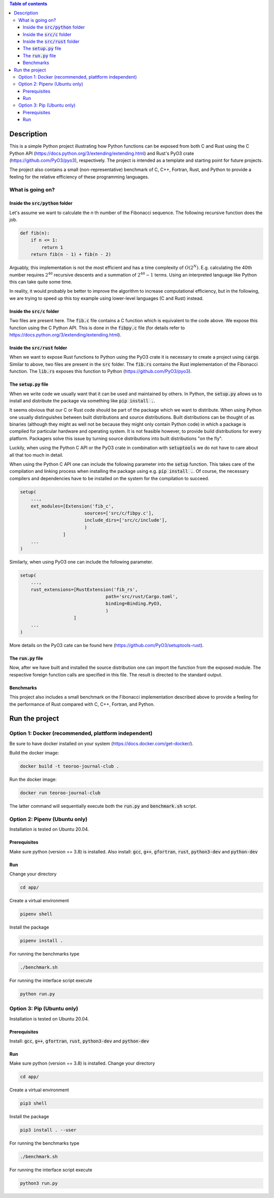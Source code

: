 .. role:: bash(code)
   :language: bash

.. contents:: Table of contents
    :depth: 3

Description
###########

This is a simple Python project illustrating how Python functions can be exposed from both C and Rust 
using the C Python API (https://docs.python.org/3/extending/extending.html) 
and Rust's PyO3 crate (https://github.com/PyO3/pyo3), respectively.
The project is intended as a template and starting point for future projects. 

The project also contains a small (non-representative) benchmark of C, C++, Fortran, Rust, and Python to provide a feeling for the relative efficiency of these programming languages.

What is going on?
*****************

Inside the :code:`src/python` folder
------------------------------------

Let's assume we want to calculate the *n* th number of the Fibonacci sequence.
The following recursive function does the job.

.. code:: python

    def fib(n):
        if n <= 1:
            return 1
        return fib(n - 1) + fib(n - 2)

Arguably, this implementation is not the most efficient and has a time complexity of :math:`O(2^N)`.
E.g. calculating the 40th number requires :math:`2^{40}` recursive descents and a summation of :math:`2^{40} - 1` terms.
Using an interpreted language like Python this can take quite some time.

In reality, it would probably be better to improve the algorithm to increase computational efficiency, but in the following, we are trying to speed up this toy example using lower-level languages (C and Rust) instead.  

Inside the :code:`src/c` folder
-----------------

Two files are present here. The :code:`fib.c` file contains a C function which is equivalent to the code above.
We expose this function using the C Python API. This is done in the :code:`fibpy.c` file (for details refer to https://docs.python.org/3/extending/extending.html).

Inside the :code:`src/rust` folder
-----------------

When we want to expose Rust functions to Python using the PyO3 crate it is necessary to create a project using :code:`cargo`.
Similar to above, two files are present in the :code:`src` folder. The :code:`fib.rs` contains the Rust implementation of the Fibonacci function.
The :code:`lib.rs` exposes this function to Python (https://github.com/PyO3/pyo3).

The :code:`setup.py` file
-----------------

When we write code we usually want that it can be used and maintained by others.
In Python, the :code:`setup.py` allows us to install and distribute the package via something like :code:`pip install .`.

It seems obvious that our C or Rust code should be part of the package which we want to distribute.
When using Python one usually distinguishes between built distributions and source distributions.
Built distributions can be thought of as binaries (although they might as well not be because they might only contain Python code) in which a package is compiled for particular hardware and operating system.
It is not feasible however, to provide build distributions for every platform. 
Packagers solve this issue by turning source distributions into built distributions "on the fly".

Luckily, when using the Python C API or the PyO3 crate in combination with :code:`setuptools` we do not have to care about all that too much in detail.

When using the Python C API one can include the following parameter into the :code:`setup` function. 
This takes care of the compilation and linking process when installing the package using e.g. :code:`pip install .`.
Of course, the necessary compilers and dependencies have to be installed on the system for the compilation to succeed.

.. code:: python

    setup(
        ...,
        ext_modules=[Extension('fib_c',
                            sources=['src/c/fibpy.c'],
                            include_dirs=['src/c/include'],
                            )
                    ]
        ...
    )



Similarly, when using PyO3 one can include the following parameter. 

.. code:: python

    setup(
        ...,
        rust_extensions=[RustExtension('fib_rs',
                                    path='src/rust/Cargo.toml',
                                    binding=Binding.PyO3,
                                    )
                        ]
        ...
    )

More details on the PyO3 cate can be found here (https://github.com/PyO3/setuptools-rust).

The :code:`run.py` file
-----------------------

Now, after we have built and installed the source distribution one can import the function from the exposed module.
The respective foreign function calls are specified in this file. The result is directed to the standard output.

Benchmarks
----------

This project also includes a small benchmark on the Fibonacci implementation described above to provide a feeling for the performance of Rust compared with C, C++, Fortran, and Python.

Run the project
###############

Option 1: Docker (recommended, plattform independent)
******************************

Be sure to have docker installed on your system (https://docs.docker.com/get-docker/).

Build the docker image:

.. code:: bash

    docker build -t teoroo-journal-club .

Run the docker image:

.. code:: bash

    docker run teoroo-journal-club

The latter command will sequentially execute both the :code:`run.py` and :code:`benchmark.sh` script.

Option 2: Pipenv (Ubuntu only)
******************************

Installation is tested on Ubuntu 20.04.

Prerequisites
------------

Make sure python (version == 3.8) is installed.
Also install: 
:code:`gcc`, :code:`g++`, :code:`gfortran`, :code:`rust`, :code:`python3-dev` and :code:`python-dev`

Run
---

Change your directory

.. code:: bash

    cd app/

Create a virtual environment

.. code:: bash

    pipenv shell

Install the package

.. code:: bash

    pipenv install .

For running the benchmarks type

.. code:: bash

    ./benchmark.sh

For running the interface script execute

.. code:: bash

    python run.py


Option 3: Pip (Ubuntu only)
***************************

Installation is tested on Ubuntu 20.04.

Prerequisites
------------

Install: 
:code:`gcc`, :code:`g++`, :code:`gfortran`, :code:`rust`, :code:`python3-dev` and :code:`python-dev`

Run
---

Make sure python (version == 3.8) is installed.
Change your directory

.. code:: bash

    cd app/

Create a virtual environment

.. code:: bash

    pip3 shell

Install the package

.. code:: bash

    pip3 install . --user

For running the benchmarks type

.. code:: bash

    ./benchmark.sh

For running the interface script execute

.. code:: bash

    python3 run.py


